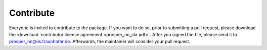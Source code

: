 Contribute
==========

Everyone is invited to contribute to the package. If you want to do so, prior to submitting a pull request, please download the :download:`contributor license agreement <prosper_nn_cla.pdf>`.
After you signed the file, please send it to prosper_nn@iis.fraunhofer.de. Afterwards, the maintainer will consider your pull request.
